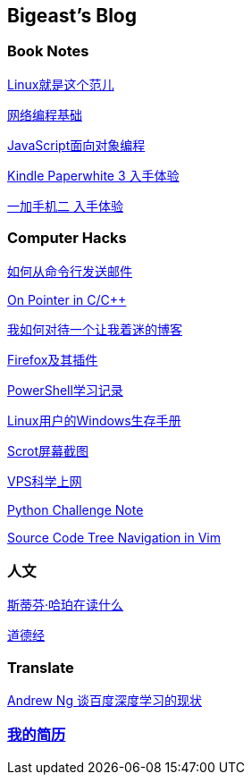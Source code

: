 :source-highlighter: pygments
:pygments-style: manni
== Bigeast's Blog


//=== 计算机
//link:codingInterview.html[Coding Interview]

//link:leetcode.html[Leetcode]

//link:SortAlgo.html[排序算法]

//link:Problems.html[Problems to Solve]

=== Book Notes
link:books/linuxfaner.html[Linux就是这个范儿]

link:InternetSocket.html[网络编程基础]

link:books/JS-OO.html[JavaScript面向对象编程]

link:Kindle.html[Kindle Paperwhite 3 入手体验]

link:oneplus2.html[一加手机二 入手体验]


=== Computer Hacks
link:send_Mail_cmd.html[如何从命令行发送邮件]

link:pointerLevel2.html[On Pointer in C/C++]

link:blogGeekonomics.html[我如何对待一个让我着迷的博客]

link:Firefox.html[Firefox及其插件]

link:PowerShell.html[PowerShell学习记录]

link:Windows_PowerShell.html[Linux用户的Windows生存手册]

link:scrot.html[Scrot屏幕截图]

link:VPS-Shadowsocks.html[VPS科学上网]

link:pythonchallenge.html[Python Challenge Note]

link:Source_Code_Tree_Navigation_in_Vim.html[Source Code Tree Navigation in Vim]


=== 人文
link:books/YM.html[斯蒂芬·哈珀在读什么]

link:books/ddj.html[道德经]

// === Notes
// [width="30%"]
// |====================
// |link:2015-02.html[2015-02 笔记] 
// |link:2015-03.html[2015-03 笔记]
// |link:2015-04.html[2015-04 笔记]
// |link:2015-05.html[2015-05 笔记]
// |link:2015-06.html[2015-06 笔记]
// |link:2015-07.html[2015-07 笔记]
// |link:2015-08.html[2015-08 笔记]
// |link:2015-09.html[2015-09 笔记]
// |link:2015-12.html[2015-12 笔记]
// |====================

=== Translate
link:Ng.html[Andrew Ng 谈百度深度学习的现状]

=== link:http://138.128.221.113:8000[我的简历]

:docinfo:

